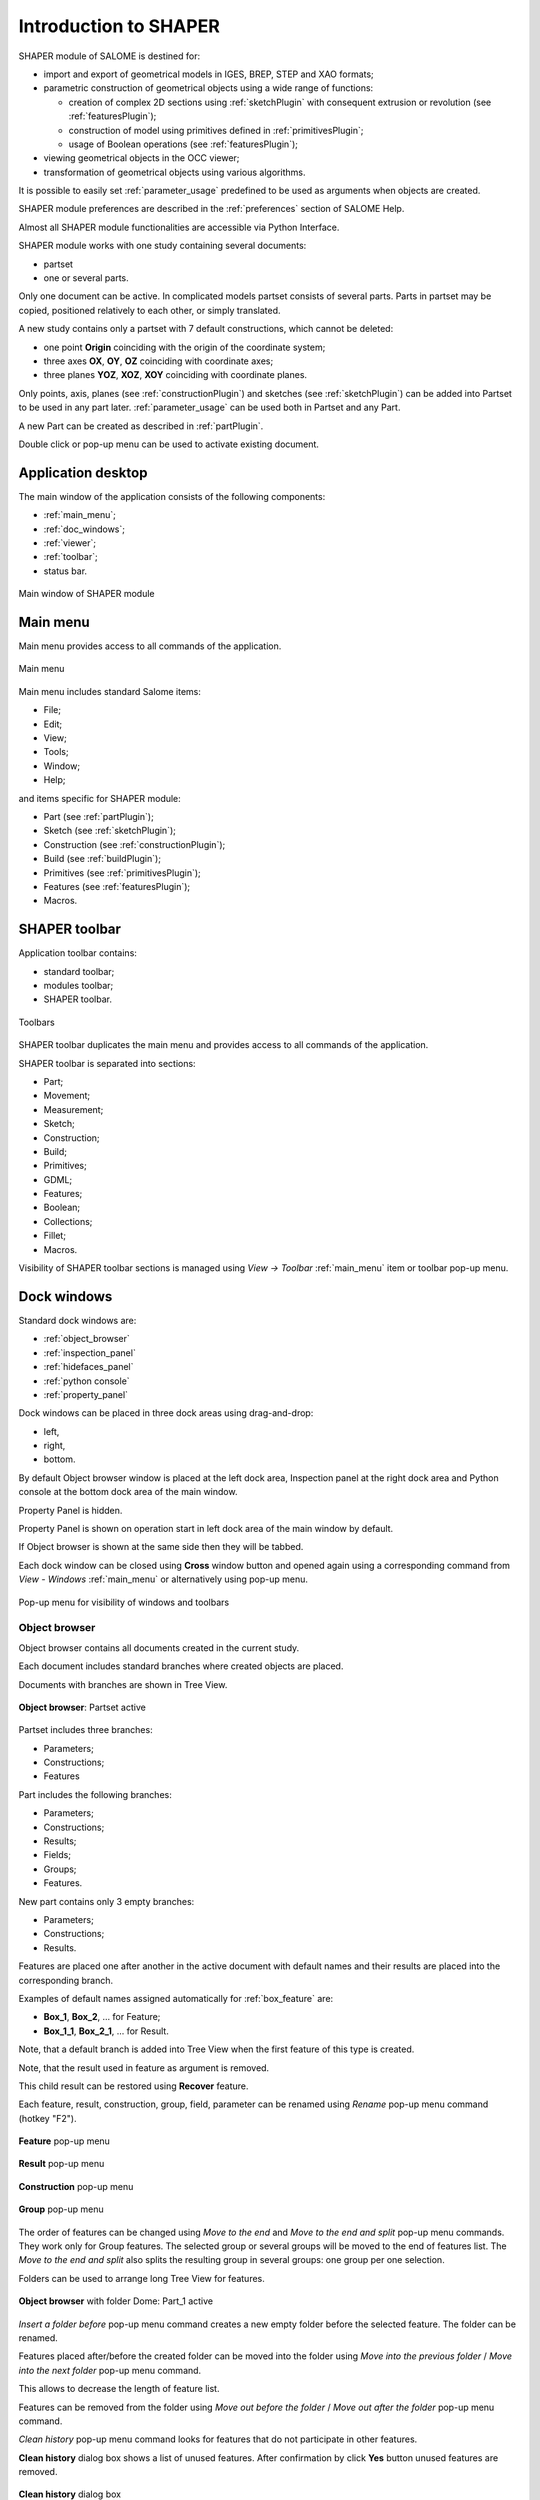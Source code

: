 
.. _introduction:

Introduction to SHAPER
======================

SHAPER module of SALOME is destined for:

- import and export of geometrical models in IGES, BREP, STEP and XAO formats;
- parametric construction of geometrical objects using a wide range of functions:
    
  - creation of complex 2D sections using :ref:`sketchPlugin` with consequent extrusion or revolution (see :ref:`featuresPlugin`);
  - construction of model using primitives defined in :ref:`primitivesPlugin`;
  - usage of Boolean operations (see :ref:`featuresPlugin`);
  
- viewing geometrical objects in the OCC viewer;
- transformation of geometrical objects using various algorithms.

It is possible to easily set :ref:`parameter_usage` predefined to be used as arguments when objects are created.

SHAPER module preferences are described in the :ref:`preferences` section of SALOME Help.

Almost all SHAPER  module functionalities are accessible via Python Interface.

SHAPER module works with one study containing several documents:

- partset
- one or several parts.

Only one document can be active. In complicated models partset consists of several parts. Parts in partset may be copied, positioned relatively to each other, or simply translated.
  
A new study contains only a partset with 7 default constructions, which cannot be deleted:
  
- one point **Origin** coinciding with the origin of the coordinate system;
- three axes **OX**, **OY**, **OZ**  coinciding with coordinate axes;
- three planes **YOZ**, **XOZ**, **XOY**  coinciding with coordinate planes.    

Only  points, axis, planes (see  :ref:`constructionPlugin`) and sketches (see  :ref:`sketchPlugin`) can be added into Partset to be used in any part later.
:ref:`parameter_usage` can be used both in Partset and any Part.
    
A new Part can be created as described in :ref:`partPlugin`.

Double click or pop-up menu can be used to activate existing document.

Application desktop
-------------------

The main window of the application consists of the following components:

- :ref:`main_menu`;
- :ref:`doc_windows`;
- :ref:`viewer`;
- :ref:`toolbar`;    
- status bar.    

.. figure:: /images/main_window.png
   :align: center

   Main window of SHAPER module
  
.. _main_menu:

Main menu 
---------

Main menu provides access to all commands of the application.

.. figure:: /images/main_menu.png
   :align: center

   Main menu

Main menu includes standard Salome items:

- File;
- Edit;
- View;
- Tools;
- Window;
- Help;
    
and items specific for SHAPER module:

- Part (see :ref:`partPlugin`);
- Sketch (see :ref:`sketchPlugin`);
- Construction (see :ref:`constructionPlugin`);
- Build (see :ref:`buildPlugin`);
- Primitives (see :ref:`primitivesPlugin`);
- Features (see :ref:`featuresPlugin`);  
- Macros. 

 .. _toolbar:

SHAPER toolbar
--------------

Application toolbar contains:

- standard toolbar;
- modules toolbar;
- SHAPER toolbar.

.. figure:: /images/toolbar.png
   :align: center

   Toolbars

SHAPER toolbar duplicates the main menu and  provides access to all commands of the application.

SHAPER toolbar is separated into sections:

- Part;
- Movement;
- Measurement;
- Sketch;
- Construction;
- Build;
- Primitives;
- GDML;
- Features;
- Boolean;
- Collections;
- Fillet;
- Macros.

Visibility of SHAPER toolbar sections is managed using *View -> Toolbar* :ref:`main_menu` item or toolbar pop-up menu.

.. _doc_windows:

Dock windows
------------

Standard dock windows are: 

- :ref:`object_browser`
- :ref:`inspection_panel`
- :ref:`hidefaces_panel`
- :ref:`python console`
- :ref:`property_panel`

Dock windows can be placed in three dock areas using drag-and-drop:
  
- left, 
- right, 
- bottom.

By default Object browser window is placed at the left dock area, Inspection panel at the right dock area and Python console at the bottom dock area of the main window.

Property Panel is hidden.

Property Panel is shown on operation start in left dock area of the main window by default.

If Object browser is shown at the same side then they will be tabbed.

Each dock window can be closed using **Cross** window button and opened again using a corresponding command from *View - Windows* :ref:`main_menu` or alternatively using pop-up menu.

.. figure:: /images/popup_menu.png
   :align: center

   Pop-up menu for visibility of windows and toolbars

.. _object_browser: 

Object browser
^^^^^^^^^^^^^^

Object browser contains all documents created in the current study. 

Each document includes standard branches where created objects are placed.

Documents with branches are shown in Tree View.

.. figure:: /images/object_browser.png
   :align: center

   **Object browser**: Partset active

Partset includes three branches:

- Parameters;
- Constructions;
- Features    

Part includes the following branches:

- Parameters;
- Constructions;
- Results;
- Fields;
- Groups;   
- Features.    

New part contains only 3 empty branches:
 
- Parameters;
- Constructions;
- Results.

Features are placed one after another in the active document with default names and their results are placed into the corresponding branch.

Examples of default names assigned automatically for :ref:`box_feature` are:
 
* **Box_1**, **Box_2**, ... for Feature;
* **Box_1_1**, **Box_2_1**, ... for Result.

Note, that a default branch is added into Tree View when the first feature of this type is created.

Note, that the result used in feature as argument is removed.

This child result can be restored using **Recover** feature.

Each feature, result, construction, group, field, parameter can be renamed using *Rename* pop-up menu command (hotkey "F2").

.. figure:: /images/popup_menu_object_browser_feature.png
   :align: center

   **Feature** pop-up menu

.. figure:: /images/popup_menu_object_browser_result.png
   :align: center

   **Result** pop-up menu

.. figure:: /images/popup_menu_object_browser_construction.png
   :align: center

   **Construction** pop-up menu

.. figure:: /images/popup_menu_object_browser_group.png
   :align: center

   **Group** pop-up menu

The order of features can be changed using *Move to the end* and *Move to the end and split* pop-up menu commands. They work only for Group features. The selected group or several groups will be moved to the end of features list. The *Move to the end and split* also splits the resulting group in several groups: one group per one selection.

Folders can be used to arrange long Tree View for features.

.. figure:: /images/object_browser_folder.png
   :align: center

   **Object browser** with folder Dome: Part_1 active

*Insert a folder before* pop-up menu command creates a new empty folder before the selected feature. The folder can be renamed.

Features placed after/before the created folder can be moved into the folder using *Move into the previous folder* / *Move into the next folder* pop-up menu command.

This allows to decrease the length of feature list.

Features can be removed from the folder using *Move out before the folder* / *Move out after the folder* pop-up menu command.

*Clean history* pop-up menu command looks for features that do not participate in other features.

**Clean history** dialog box shows a list of unused features. After confirmation by click **Yes** button unused features are removed.

.. figure:: /images/clean_history.png
   :align: center

   **Clean history** dialog box

*Select result* and *Select parent feature* pop-up menu commands help to navigate along Tree View.

A feature and its result can be deleted using *Delete* pop-up menu command.

Note that all features using the removed feature and their results will be removed simultaneously.

**Delete feature** dialog box shows the list of features to be removed. After confirmation by click **Yes** button all these features are removed.

.. figure:: /images/delete_feature.png
   :align: center

   **Delete feature** dialog box
   
.. _property_panel:

Property panel
^^^^^^^^^^^^^^

.. |ok_btn| image:: /images/button_ok.png
.. |cancel_btn| image:: /images/button_cancel.png
.. |help_btn| image:: /images/button_help.png

Property panel consists of two parts:

- controls a container for input of parameters for the current operation;
- buttons panel containing standard buttons:
 
   | |ok_btn| **Ok/Apply** executes operation with defined parameters,
   | |cancel_btn| **Cancel/Close** calls **Abort operation** dialog box to confirm  operation abort, 
   | |help_btn| **Help** calls User's guide opened on page describing the current operation.

   .. figure:: /images/abort_operation.png
      :align: center
     
      **Abort operation** dialog box

|ok_btn| **OK/Apply**  button is disabled if not all input parameters are defined or some errors are found. Error is shown as tooltip and in status bar.

.. _inspection_panel: 

Inspection panel 
^^^^^^^^^^^^^^^^

Inspection panel provides the list of types and quantities of all topological entities, composing the selected result, construction or feature.

.. figure:: /images/inspection_panel.png
   :align: center

   **Inspection panel** for default Box

**Object** displays name of the selected result, construction  or feature.

**Type** characterizes the whole shape.
   
The information about Point, Axis or Edge  additionally shows coordinates of point / end points.

.. figure:: /images/inspection_panel_line.png
   :align: center

   **Inspection panel** for Axis
   
The information about  Plane, Face additionally shows coordinates of center point and direction of normal.

.. figure:: /images/inspection_panel_face.png
   :align: center

   **Inspection panel** for Face 

.. _hidefaces_panel:

Hide Faces panel
^^^^^^^^^^^^^^^^

**Hide Faces** panel makes possible to hide temporary faces of any displayed object. **Hide Faces** panel looks like following:

.. figure:: /images/hide_faces_panel.png
   :align: center

   **Hide Faces** panel

- If this panel is activated it "listens" user selection.
- If a face is selected then its name will be shown in the panel's list and hidden in the viewer. 
- If user selects a group of faces (or at least a one face of this group) then whole group will be hidden and also all faces from all objects referenced by this group.
- If user will display the hidden group again (by a show operation) then the group will be removed from Hide Faces list and visibility of all referenced faces will be restored.

It is also possible not to hide faces, but make them transparent. For this purpose **"Transparent"** check-box can be used. Value of the transparency can be changed in **Visualization** tab of **Preferences** dialog box.
Closing of **Hide Faces** panel restores visibility state of all objects. If it is necessary to deactivete the **Hide Faces** panel (preserving the current display state) then user has to press **"Esc"** button.

.. _python console:

Python console
^^^^^^^^^^^^^^

Python console interpreters Python commands entered manually.

In particular, it is possible to load the python script:

*execfile(r"/dn48/newgeom/data/example.py")*

Pop-up menu gives the possibility to:

- Copy the selected text to clipboard;
- Paste the text from clipboard to Python console ;
- Clear Python console;
- Dump commands from console into the specified file;
- Start/Stop writing log into the specified file.    
 
.. figure:: /images/python_console_popup.png
   :align: center

   Pop-up menu of Python console

.. _viewer:

Viewer
------

The application supports one instance of OCC 3D viewer and is able to show only one 3D space.

This 3D space can be represented in several view windows. New view window can be created using **Clone view** button in viewer toolbar.

Each view windows shows its own point of view on the 3D scene.

This point of view can be modified using viewer commands: **Panning**, **Zooming**, **Scaling**, etc.

.. figure:: /images/2_viewers.png
   :align: center

   Two view windows

The description of OCC 3D Viewer architecture and functionality is provided in GUI module user's guide in chapter **OCC 3D Viewer**.

.. _parameter_usage:

Parameters 
----------

Model parametrization can be done using parameters.

A parameter can be created in the active partset or part by:

- :ref:`parameter`;
- :ref:`parameters`;
- :ref:`parameter_expression`.

Any argument in features can be defined as parameter or expression containing parameters.

The list of features using parameters is given in **Parameters** dialog box:

 .. figure:: /images/parameters_feature.png
   :align: center

   Parameters dialog box
  
If a parameter value is changed, then all features where it is used are rebuilt.

A parameter name should be unique in the active document.

However, partset and part can have parameters with the same name. If parameter names in Partset and Part are identical, then Part parameter has a higher priority and its value will be used in the features of this part.

In contrast to features (see :ref:`object_browser`), there is an additional option when parameters are deleted.   

.. figure:: /images/delete_parameter.png
   :align: center

   Delete parameter

After clicking **Replace** button, the selected parameter is removed but its parent parameters and features are not removed. The deleted parameter is replaced by its value.

.. _parameter_expression:

Create parameter on fly
^^^^^^^^^^^^^^^^^^^^^^^

Parameter can be created during feature creation simply by writing *variable=expression* in any editbox.

After feature validation a new parameter with the given name **variable** and value equal to the evaluated expression appears in object browser under **Parameters** in the active partset or part.

.. _preferences:

SHAPER preferences
------------------

Description of General application preferences and **Preferences** dialog box is provided in GUI module user's guide in chapter **Setting Preferences**.

SHAPER preferences define visualization of objects, visualization during selection, edition. New preferences can be used right after modification or later after activation of SHAPER module.

To call **Preferences** dialog box:

#. select in the Main Menu *File - > Preferences* item or
#. use  **Ctrl+P** shortcut.

SHAPER preferences contains the following tabs:

- :ref:`visualization_preferences`;
- :ref:`plugins_preferences`;
- :ref:`shortcuts_preferences`;
- :ref:`windows_preferences`.
- :ref:`sketch_preferences`.
- :ref:`viewer_preferences`.

Visualization tab is activated by default when **Preferences** dialog box is opened in the active SHAPER module.

Other tabs are activated by click on tab header.
  
.. _visualization_preferences:

Visualization tab
^^^^^^^^^^^^^^^^^

This tab defines presentation of objects displayed in OCC 3D viewer.

.. figure:: /images/visualization_preferences.png
   :align: center

   **Preferences**: Visualization tab

**Input fields**:

- **Selection color** defines a color for selected objects;
- **Result color** selects default shading color for objects from **Results** branch;
- **Group color** selects default color for objects from **Groups** branch;
- **Construction color** selects default color for objects from **Constructions** branch;
- **Part color** selects default color for parts shown in Partset;  
- **Field color** selects default color for objects from **Fields** branch;
- **Body deflection coefficient** defines default deflection coefficient for objects from **Results** branch. A smaller coefficient provides better quality of a shape in the viewer;
- **Construction deflection coefficient** defines default deflection coefficient for objects from **Constructions** branch. A smaller coefficient provides better quality of a shape in the viewer;
- **Reference shape wireframe color in operation** selects default color used for wireframe visualization of objects used in active operation;
- **Result shape wireframe color in operation** selects default color used for wireframe visualization of result in active operation. Click **See preview** button to show result;
- **Multi selector item color in operation** selects default color used for visualization of objects selected in property panel to distinguish them among all objects used in active operation;
- **Color of removed feature in operation** selects default color used for visualization of sketch entities to be removed during **Trim/Split** operations;
- **Color of sketch plane** selects default shading color for sketch plane;
- **Hidden faces transparency** defines default transparency value for hidden faces;
- **Dimension arrow size**  defines default size of arrows for extension line showing dimensional constraint;  
- **Dimension font** defines font used for value of dimensional constraint;
- **Dimension value size**  defines default size of value for dimensional constraint;
- **Sketch dimension color**  defines default color of dimensional constraint; 
- **Construction plane color** selects default color for Construction planes;  
- **Sketch entity color** selects default color for sketch objects;
- **Sketch external entity color** selects default color for external objects selected as reference during sketch creation/edition;
- **Sketch auxiliary entity color** selects default color for sketch auxiliary objects;
- **Sketch overconstraint color** selects default color for a sketch with redundant constraints;
- **Sketch fully constraint color** selects default color for a sketch with zero degrees of freedom.
- **Zoom trihedron arrows** if this control is checked then arrows of a view trihedron will be scaled according to current view scale
- **Axis arrow size** relative size of trihedron arrows. It has effect only in case if **Zoom trihedron arrows** is On.
  
To redefine any color click on the corresponding line to access **Select color** dialog box

.. figure:: /images/select_color.png
   :align: center

   **Preferences**: **Select color** dialog box
   
Preferences for sketch are applicable  during sketch creation/edition operation.
   
.. _plugins_preferences:
   
Plugins tab
^^^^^^^^^^^
Plugins tab defines folders where plugins and resources are located.

.. figure:: /images/plugins_preferences.png
   :align: center

   **Preferences**: Plugins tab

**Input fields**:

- **Default path** selects default folder where plugins are located. Click on **Open** button opens standard **Find directory** dialog box to navigate to desired folder;

- **Import initial directory** selects default folder where resources are located. Click on **Open** button opens standard **Find directory** dialog box to navigate to desired folder.

.. figure:: /images/open_button.png
   :align: center

   **Open** button

.. figure:: /images/find_directory.png
   :align: center

   **Find directory** dialog box
    
   
.. _shortcuts_preferences:
   
Shortcuts tab
^^^^^^^^^^^^^

Shortcuts tab defines shortcut keys for different operations.

.. figure:: /images/shortcuts_preferences.png
   :align: center

   **Preferences**: Shortcuts tab
   
- **Add parameter in parameters manager dialog** defines shortcut keys for adding parameter in parameters manager dialog box.
   
.. _windows_preferences:

Windows tab
^^^^^^^^^^^

Windows tab contains definitions for the module windows management.

.. figure:: /images/windows_preferences.png
   :align: center

   **Preferences**: Windows tab

- **Use HideFaces panel in operation** if the checkbox is checked then HideFaces panel will be launched automatically on launching an operation where using of this panel is considered.

.. _sketch_preferences:

Sketch tab
^^^^^^^^^^

Sketch tab defines properties of coordinate planes shown for selection of sketch plane when no convenient objects are shown in OCC 3D viewer.

.. figure:: /images/sketch_preferences.png
   :align: center

   **Preferences**: Sketch tab

**Input fields**:

- **Size** defines size of coordinate planes;
- **Thickness**  defines thickness of coordinate plane borders; 
- **Rotate to plane when selected** check-box turns on/off automatic switch the viewer to the top view for the selected sketch plane.  
- **Angular tolerance** defines defines an angular tolerance for automatic creation of horizontal and vertical constraints;
- **Default spline weight** defines default weight for B-spline nodes during creation. The default value can be changed by editing of the spline;
- **Cursor for sketch operation** defines a cursor which indicates a launched sketcher sub-operation.
- **Create sketch entities by dragging** defines a style of sketch etities creation. It concerns creation of lines, rectangles, circles, arcs, ellipses, elliptic arcs. If it is switched ON then points of objects have to be defined by mouse press - mouse move - mouse release. Otherwise every point of an object has to be defined by mouse click;
   
.. _viewer_preferences:
   
Viewer tab
^^^^^^^^^^

Viewer tab defines selection in OCC 3D viewer properties. 

.. figure:: /images/viewer_preferences.png
   :align: center

   **Preferences**: Viewer tab   

**Input fields**:

- **Default Selection** defines objects to be selected by mouse click in OCC 3D viewer:

  - **Faces** check-box turns on/off selection of faces;
  - **Edges** check-box turns on/off selection of edges;
  - **Vertices** check-box turns on/off selection of vertices;

- **Selection sensitivity** defines size of area around object in pixels, in which  mouse click selects object inside this area:

  - **Vertex** defines selection  sensitivity for vertices; 
  - **Edge**  defines selection  sensitivity for edges.  

.. _toolbars_management:

Toolbars management
-------------------

.. _toolbars_dialog:

**Toolbars** dialog box
^^^^^^^^^^^^^^^^^^^^^^^
To edit the current tool bars structure select in the Main Menu *Edit - > Edit toolbars* item. 
The following dialog box with existing toolbars appears:

.. figure:: /images/Toolbars.png
   :align: center

   **Toolbars** dialog box

**Input fields**:

- **Toolbars** window contains list of toolbars names. Number of commands in each tool bar is shown in brackets.
- **Add** button creates a new toolbar. Click on **Add** button opens :ref:`create_toolbar`;
- **Edit**  button  calls :ref:`edit_toolbar` for currently selected tool bar;
- **Delete** button removes currently selected tool bar. Click on **Delete** button opens warning dialog box. After confirmation by click **Yes** button the selected toolbar is deleted. Click **No** button cancels removing of the selected toolbar;
- **Reset** button restores modified tool bars structure to default state;
- **OK** button closes the dialog box, stores result of tool bars edition and updates Shaper tool bars;
- **Cancel** button closes the dialog box without modification of tool bars.

.. figure:: /images/delete_toolbar.png
   :align: center

   Warning dialog box
   
.. _create_toolbar:

**Create toolbar** dialog box
^^^^^^^^^^^^^^^^^^^^^^^^^^^^^

**Input fields** of **Create toolbar** dialog box:

.. figure:: /images/create_toolbar.png
   :align: center

   **Create toolbar** dialog box

- **Name of a new toolbar** defines name of the new tool bar. The name of tool bar has to be unique. If user defines a not unique name then a warning appears and a new tooolbar with not unique name is not created;
- **Ok** button closes the dialog box and add a new tool bar of the module into  **Toolbars** window;
- **Cancel** button closes the dialog box without addition of a new tool bar.

.. figure:: /images/name_toolbar.png
   :align: center

   **Warning** dialog box

.. _edit_toolbar:

**Edit toolbar** dialog box
^^^^^^^^^^^^^^^^^^^^^^^^^^^

**Input fields** of **Edit toolbar** dialog box:

.. figure:: /images/EditToolbar.png
   :align: center

   **Edit toolbar** dialog box

- **Toolbar name** non-editable field displays  name of modified tool bar;
- **Out of toolbars** window contains list of commands which are not included into any tool bar and separator definition "------";
- **In the toolbar** window contains list of commands which are defined in the current tool bar. Items in this window are listed according to order of commands in the toolbar; 
- **Right arrow** button transfers currently selected item from  **Out of toolbars** window to **In the toolbar** window and puts new item before the selected item in **In the toolbar** window.
    If there is no selected item in **In the toolbar**  window then new item will be added at the end of items list. In order to clear current selection it is necessary to click in empty space of the window.
- **Left arrow** button transfers currently selected item from **In the toolbar** window into **Out of toolbars** window;
- **Up** and **Down** buttons  change position of selected command in **In the toolbar** window;
- **Ok** button closes the dialog box, stores result of edition;
- **Cancel**  button closes the dialog box without modification of tool bar content.

